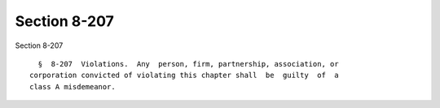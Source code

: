 Section 8-207
=============

Section 8-207 ::    
        
     
        §  8-207  Violations.  Any  person, firm, partnership, association, or
      corporation convicted of violating this chapter shall  be  guilty  of  a
      class A misdemeanor.
    
    
    
    
    
    
    